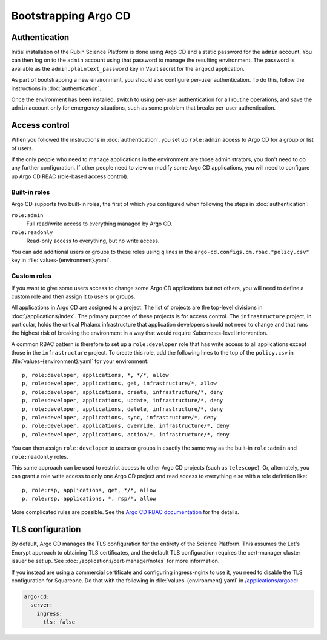 .. px-app-bootstrap:: argocd

#####################
Bootstrapping Argo CD
#####################

Authentication
==============

Initial installation of the Rubin Science Platform is done using Argo CD and a static password for the ``admin`` account.
You can then log on to the ``admin`` account using that password to manage the resulting environment.
The password is available as the ``admin.plaintext_password`` key in Vault secret for the ``argocd`` application.

As part of bootstrapping a new environment, you should also configure per-user authentication.
To do this, follow the instructions in :doc:`authentication`.

Once the environment has been installed, switch to using per-user authentication for all routine operations, and save the ``admin`` account only for emergency situations, such as some problem that breaks per-user authentication.

.. _argocd-access-control:

Access control
==============

When you followed the instructions in :doc:`authentication`, you set up ``role:admin`` access to Argo CD for a group or list of users.

If the only people who need to manage applications in the environment are those administrators, you don't need to do any further configuration.
If other people need to view or modify some Argo CD applications, you will need to configure up Argo CD RBAC (role-based access control).

Built-in roles
--------------

Argo CD supports two built-in roles, the first of which you configured when following the steps in :doc:`authentication`:

``role:admin``
    Full read/write access to everything managed by Argo CD.

``role:readonly``
    Read-only access to everything, but no write access.

You can add additional users or groups to these roles using ``g`` lines in the ``argo-cd.configs.cm.rbac."policy.csv"`` key in :file:`values-{environment}.yaml`.

Custom roles
------------

If you want to give some users access to change some Argo CD applications but not others, you will need to define a custom role and then assign it to users or groups.

All applications in Argo CD are assigned to a project.
The list of projects are the top-level divisions in :doc:`/applications/index`.
The primary purpose of these projects is for access control.
The ``infrastructure`` project, in particular, holds the critical Phalanx infrastructure that application developers should not need to change and that runs the highest risk of breaking the environment in a way that would require Kubernetes-level intervention.

A common RBAC pattern is therefore to set up a ``role:developer`` role that has write access to all applications except those in the ``infrastructure`` project.
To create this role, add the following lines to the top of the ``policy.csv`` in :file:`values-{environment}.yaml` for your environment::

   p, role:developer, applications, *, */*, allow
   p, role:developer, applications, get, infrastructure/*, allow
   p, role:developer, applications, create, infrastructure/*, deny
   p, role:developer, applications, update, infrastructure/*, deny
   p, role:developer, applications, delete, infrastructure/*, deny
   p, role:developer, applications, sync, infrastructure/*, deny
   p, role:developer, applications, override, infrastructure/*, deny
   p, role:developer, applications, action/*, infrastructure/*, deny

You can then assign ``role:developer`` to users or groups in exactly the same way as the built-in ``role:admin`` and ``role:readonly`` roles.

This same approach can be used to restrict access to other Argo CD projects (such as ``telescope``).
Or, alternately, you can grant a role write access to only one Argo CD project and read access to everything else with a role definition like::

   p, role:rsp, applications, get, */*, allow
   p, role:rsp, applications, *, rsp/*, allow

More complicated rules are possible.
See the `Argo CD RBAC documentation <https://argo-cd.readthedocs.io/en/stable/operator-manual/rbac/>`__ for the details.

TLS configuration
=================

By default, Argo CD manages the TLS configuration for the entirety of the Science Platform.
This assumes the Let's Encrypt approach to obtaining TLS certificates, and the default TLS configuration requires the cert-manager cluster issuer be set up.
See :doc:`/applications/cert-manager/notes` for more information.

If you instead are using a commercial certificate and configuring ingress-nginx to use it, you need to disable the TLS configuration for Squareone.
Do that with the following in :file:`values-{environment}.yaml` in `/applications/argocd <https://github.com/lsst-sqre/phalanx/tree/main/applications/argocd>`__:

.. code-block:: yaml

   argo-cd:
     server:
       ingress:
         tls: false
